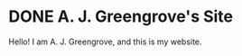 #+HUGO_BASE_DIR: ../

* DONE A. J. Greengrove's Site
:PROPERTIES:
:EXPORT_DATE: 2022-08-28T01:34:52+03:00
:EXPORT_HUGO_SECTION: /
:EXPORT_FILE_NAME: _index
:END:

Hello! I am A. J. Greengrove, and this is my website.
